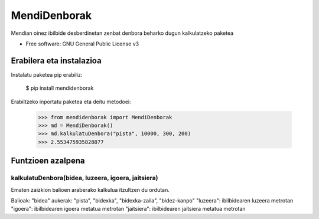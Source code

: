 ========
MendiDenborak
========

Mendian oinez ibilbide desberdinetan zenbat denbora beharko dugun kalkulatzeko paketea

* Free software: GNU General Public License v3


Erabilera eta instalazioa
-------------------------

Instalatu paketea pip erabiliz:

    $ pip install mendidenborak

Erabiltzeko inportatu paketea eta deitu metodoei:

    >>> from mendidenborak import MendiDenborak
    >>> md = MendiDenborak()
    >>> md.kalkulatuDenbora("pista", 10000, 300, 200)
    >>> 2.553475935828877

Funtzioen azalpena
------------------

kalkulatuDenbora(bidea, luzeera, igoera, jaitsiera)
~~~~~~~~~~~~~~~~~~~~~

Ematen zaizkion balioen araberako kalkulua itzultzen du ordutan.

Balioak:
"bidea" aukerak: "pista", "bidexka", "bidexka-zaila", "bidez-kanpo"
"luzeera": ibilbidearen luzeera metrotan
"igoera": ibilbidearen igoera metatua metrotan
"jaitsiera": ibilbidearen jaitsiera metatua metrotan